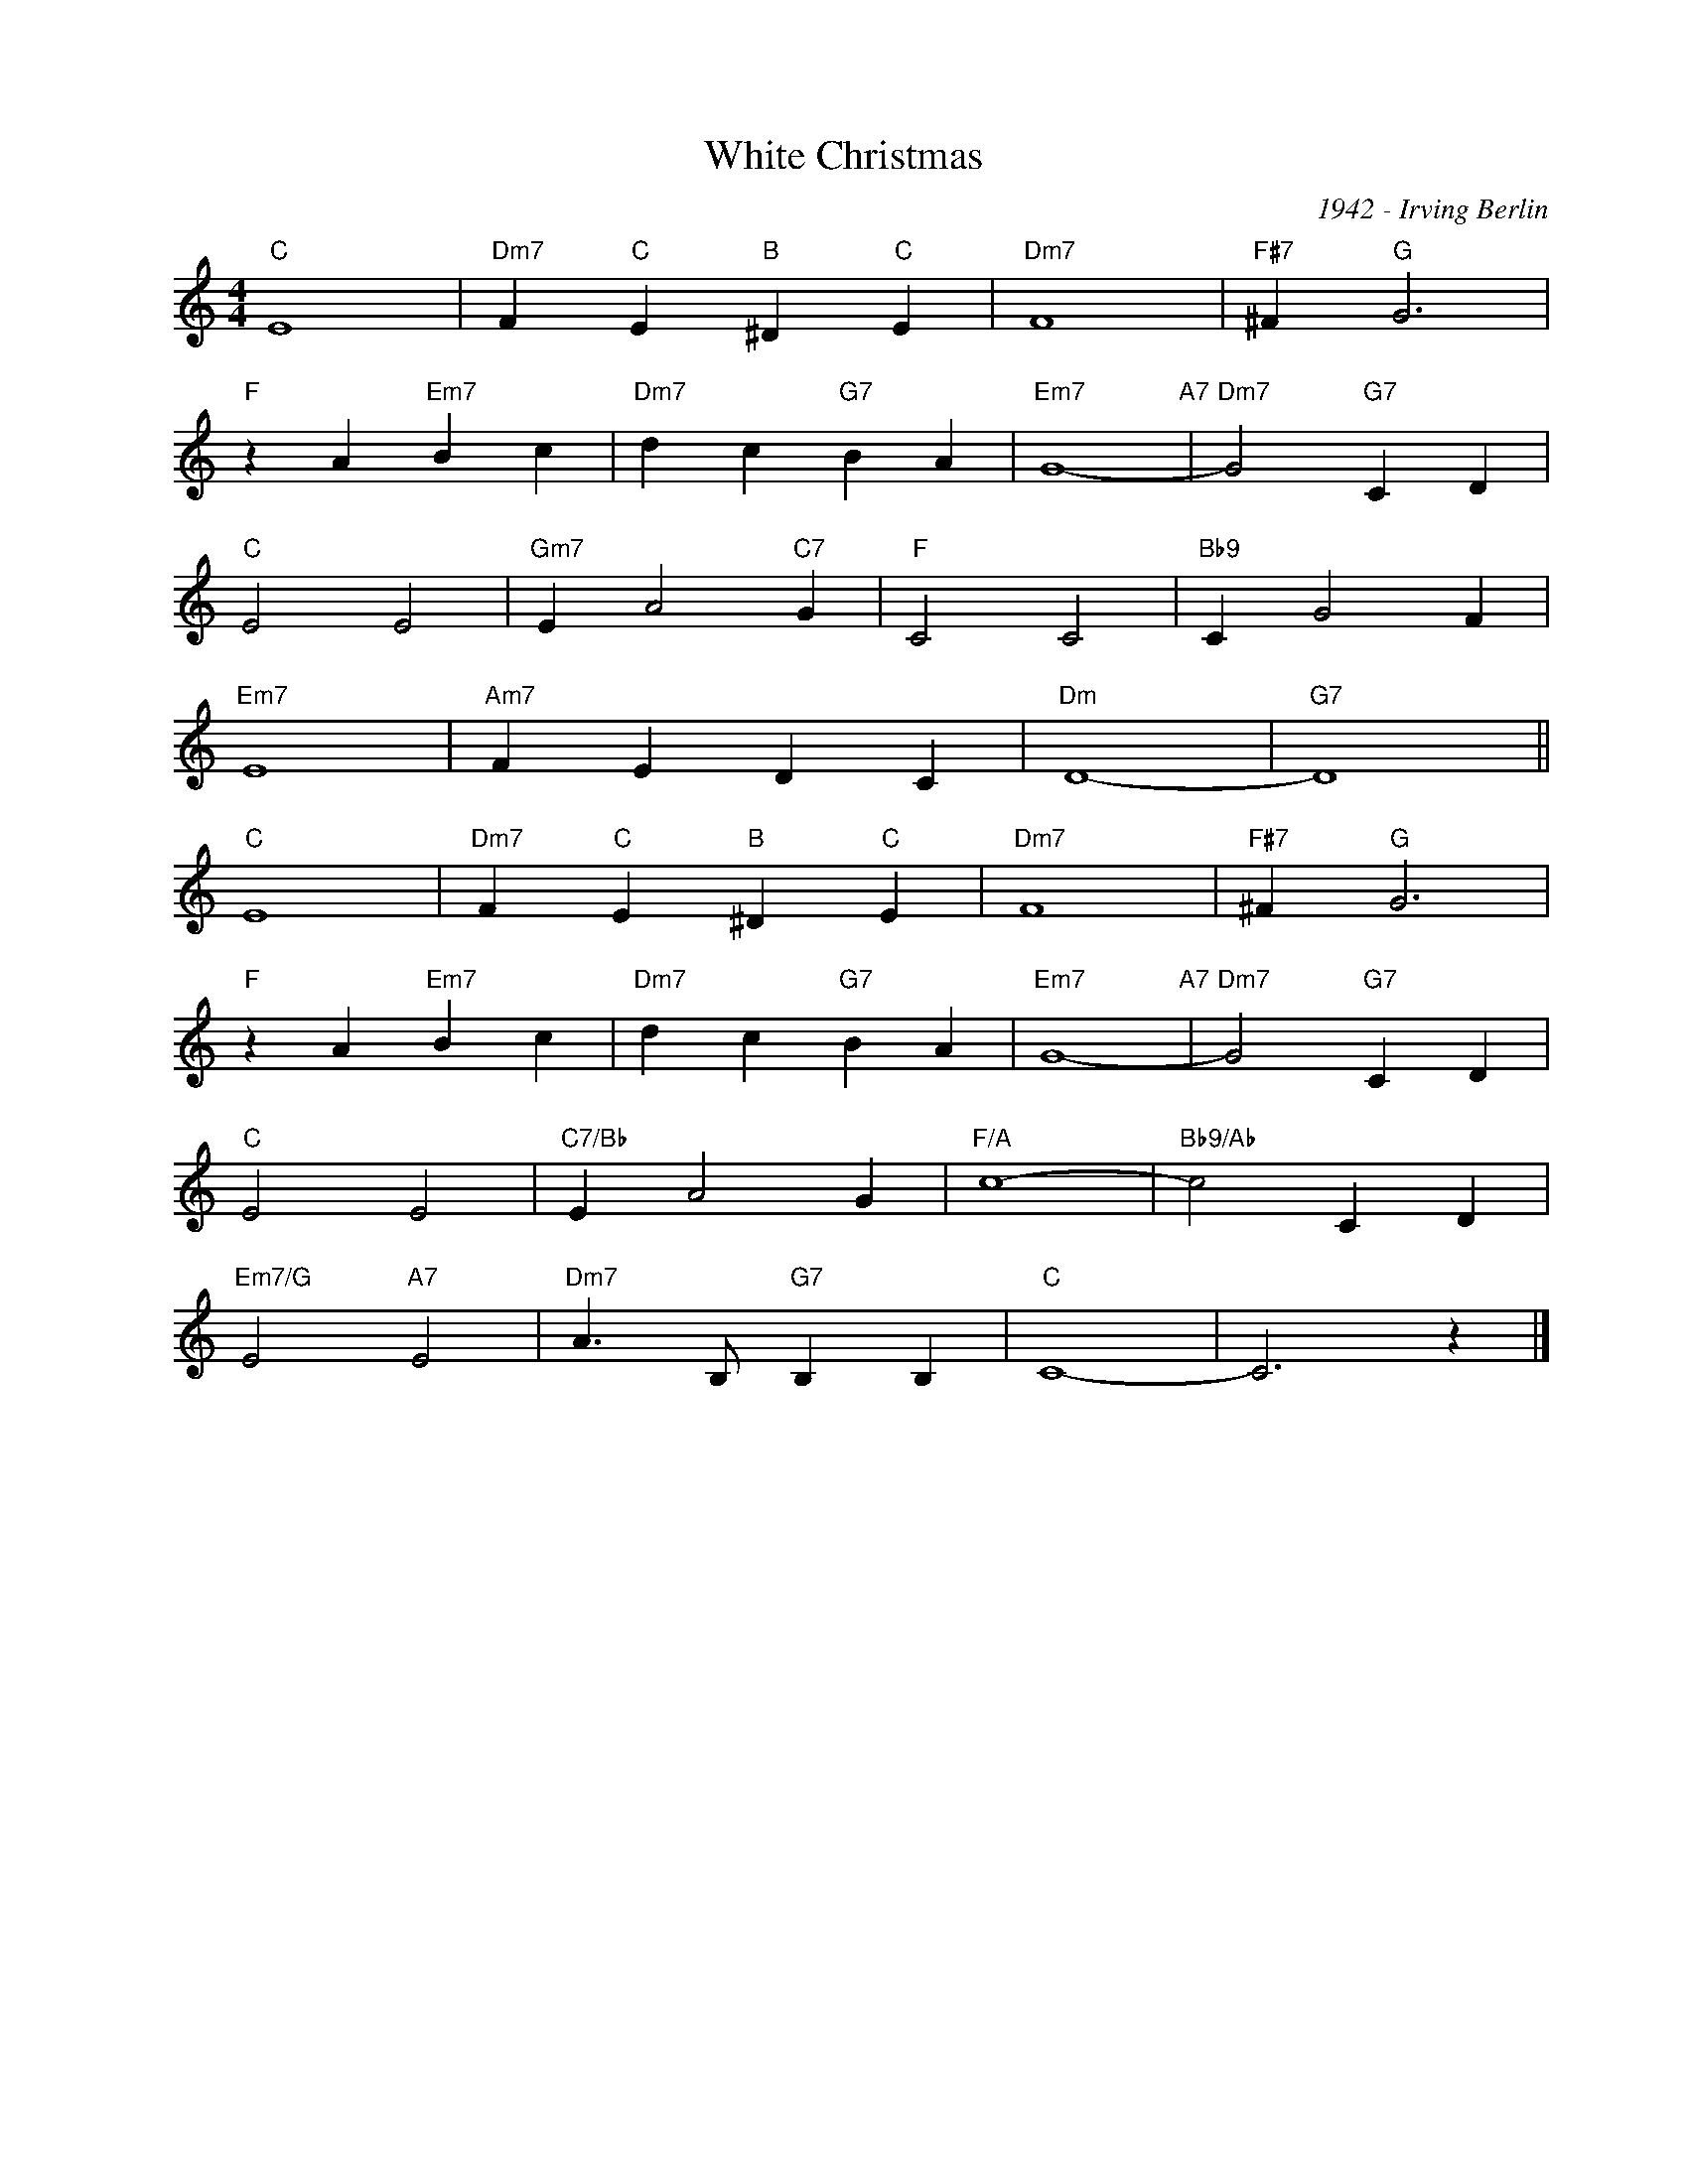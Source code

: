 X:1
T:White Christmas
C:1942 - Irving Berlin
Z:www.realbook.site
L:1/4
M:4/4
I:linebreak $
K:C
V:1 treble nm=" " snm=" "
V:1
"C" E4 |"Dm7" F"C" E"B" ^D"C" E |"Dm7" F4 |"F#7" ^F"G" G3 |$"F" z A"Em7" B c |"Dm7" d c"G7" B A | %6
"Em7" G4-"A7" |"Dm7" G2"G7" C D |$"C" E2 E2 |"Gm7" E A2"C7" G |"F" C2 C2 |"Bb9" C G2 F |$"Em7" E4 | %13
"Am7" F E D C |"Dm" D4- |"G7" D4 ||$"C" E4 |"Dm7" F"C" E"B" ^D"C" E |"Dm7" F4 |"F#7" ^F"G" G3 |$ %20
"F" z A"Em7" B c |"Dm7" d c"G7" B A |"Em7" G4-"A7" |"Dm7" G2"G7" C D |$"C" E2 E2 |"C7/Bb" E A2 G | %26
"F/A" c4- |"Bb9/Ab" c2 C D |$"Em7/G" E2"A7" E2 |"Dm7" A3/2 B,/"G7" B, B, |"C" C4- | C3 z |] %32

